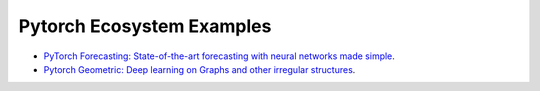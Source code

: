 Pytorch Ecosystem Examples
==========================

- `PyTorch Forecasting: State-of-the-art forecasting with neural networks made simple <https://github.com/PyTorchLightning/pytorch-lightning/tree/master/pl_examples/pytorch_ecosystem/pytorch-forecasting/README.md>`_.
- `Pytorch Geometric: Deep learning on Graphs and other irregular structures <https://github.com/PyTorchLightning/pytorch-lightning/tree/master/pl_examples/pytorch_ecosystem/pytorch_geometric/README.md>`_.